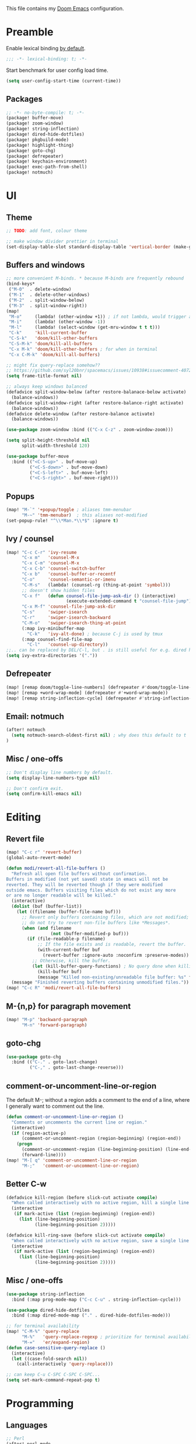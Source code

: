 This file contains my [[github:hlissner/doom-emacs][Doom Emacs]] configuration.

* Preamble
Enable lexical binding [[https://github.com/hlissner/doom-emacs/blob/develop/docs/faq.org#use-lexical-binding-everywhere][by default]].

#+BEGIN_SRC emacs-lisp
;;; -*- lexical-binding: t; -*-
#+END_SRC

Start benchmark for user config load time.

#+BEGIN_SRC emacs-lisp
(setq user-config-start-time (current-time))
#+END_SRC

** Packages
#+BEGIN_SRC emacs-lisp :tangle packages.el
;; -*- no-byte-compile: t; -*-
(package! buffer-move)
(package! zoom-window)
(package! string-inflection)
(package! dired-hide-dotfiles)
(package! pkgbuild-mode)
(package! highlight-thing)
(package! goto-chg)
(package! defrepeater)
(package! keychain-environment)
(package! exec-path-from-shell)
(package! notmuch)
#+END_SRC

* UI

** Theme
#+BEGIN_SRC emacs-lisp
;; TODO: add font, colour theme

;; make window divider prettier in terminal
(set-display-table-slot standard-display-table 'vertical-border (make-glyph-code ?│))
#+END_SRC

** Buffers and windows
#+BEGIN_SRC emacs-lisp
;; more convenient M-binds. * because M-binds are frequently rebound
(bind-keys*
 ("M-0"  . delete-window)
 ("M-1"  . delete-other-windows)
 ("M-2"  . split-window-below)
 ("M-3"  . split-window-right))
(map!
 "M-o"     (lambda! (other-window +1)) ; if not lambda, would trigger ace-window
 "M-i"     (lambda! (other-window -1))
 "M-l"     (lambda! (select-window (get-mru-window t t t)))
 "C-k"     'kill-current-buffer
 "C-S-k"   'doom/kill-other-buffers
 "C-S-M-k" 'doom/kill-all-buffers
 "C-x M-k" 'doom/kill-other-buffers ; for when in terminal
 "C-x C-M-k" 'doom/kill-all-buffers)

;; might fix query-replace somehow??
;; https://github.com/syl20bnr/spacemacs/issues/10938#issuecomment-407291657
(setq frame-title-format nil)

;; always keep windows balanced
(defadvice split-window-below (after restore-balanace-below activate)
  (balance-windows))
(defadvice split-window-right (after restore-balance-right activate)
  (balance-windows))
(defadvice delete-window (after restore-balance activate)
  (balance-windows))

(use-package zoom-window :bind (("C-x C-z" . zoom-window-zoom)))

(setq split-height-threshold nil
      split-width-threshold 120)

(use-package buffer-move
  :bind (("<C-S-up>" . buf-move-up)
         ("<C-S-down>" . buf-move-down)
         ("<C-S-left>" . buf-move-left)
         ("<C-S-right>" . buf-move-right)))
#+END_SRC

** Popups
#+BEGIN_SRC emacs-lisp
(map! "M-`" '+popup/toggle ; aliases tmm-menubar
      "M-~" 'tmm-menubar)  ; this aliases not-modified
(set-popup-rule! "^\\*Man.*\\*$" :ignore t)
#+END_SRC

** Ivy / counsel
#+BEGIN_SRC emacs-lisp
(map! "C-c C-r" 'ivy-resume
      "C-x m"   'counsel-M-x
      "C-x C-m" 'counsel-M-x
      "C-x C-b" 'counsel-switch-buffer
      "C-x b"   'counsel-buffer-or-recentf
      "C-o"     'counsel-semantic-or-imenu
      "C-M-s"   (lambda! (counsel-rg (thing-at-point 'symbol)))
      ;; doesn't show hidden files
      "C-x f"   (defun counsel-file-jump-ask-dir () (interactive)
                       (execute-extended-command t "counsel-file-jump"))
      "C-x M-f" 'counsel-file-jump-ask-dir
      "C-s"     'swiper-isearch
      "C-r"     'swiper-isearch-backward
      "C-M-o"   'swiper-isearch-thing-at-point
      (:map ivy-minibuffer-map
        "C-k"   'ivy-alt-done) ; because C-j is used by tmux
      (:map counsel-find-file-map
        "C-l"   'counsel-up-directory))
;;.. can be replaced by DEL/C-l, but . is still useful for e.g. dired here
(setq ivy-extra-directories '("."))
#+END_SRC

** Defrepeater
#+BEGIN_SRC emacs-lisp
(map! [remap doom/toggle-line-numbers] (defrepeater #'doom/toggle-line-numbers))
(map! [remap +word-wrap-mode] (defrepeater #'+word-wrap-mode))
(map! [remap string-inflection-cycle] (defrepeater #'string-inflection-cycle))
#+END_SRC

** Email: notmuch
#+BEGIN_SRC emacs-lisp
(after! notmuch
  (setq notmuch-search-oldest-first nil) ; why does this default to t
)
#+END_SRC

** Misc / one-offs
#+BEGIN_SRC emacs-lisp
;; Don't display line numbers by default.
(setq display-line-numbers-type nil)

;; Don't confirm exit.
(setq confirm-kill-emacs nil)
#+END_SRC

* Editing

** Revert file
#+BEGIN_SRC emacs-lisp
(map! "C-c r" 'revert-buffer)
(global-auto-revert-mode)

(defun modi/revert-all-file-buffers ()
  "Refresh all open file buffers without confirmation.
Buffers in modified (not yet saved) state in emacs will not be
reverted. They will be reverted though if they were modified
outside emacs. Buffers visiting files which do not exist any more
or are no longer readable will be killed."
  (interactive)
  (dolist (buf (buffer-list))
    (let ((filename (buffer-file-name buf)))
      ;; Revert only buffers containing files, which are not modified;
      ;; do not try to revert non-file buffers like *Messages*.
      (when (and filename
                 (not (buffer-modified-p buf)))
        (if (file-readable-p filename)
            ;; If the file exists and is readable, revert the buffer.
            (with-current-buffer buf
              (revert-buffer :ignore-auto :noconfirm :preserve-modes))
          ;; Otherwise, kill the buffer.
          (let (kill-buffer-query-functions) ; No query done when killing buffer
            (kill-buffer buf)
            (message "Killed non-existing/unreadable file buffer: %s" filename))))))
  (message "Finished reverting buffers containing unmodified files."))
(map! "C-c R" 'modi/revert-all-file-buffers)
#+END_SRC

** M-{n,p} for paragraph movement
#+BEGIN_SRC emacs-lisp
(map! "M-p" 'backward-paragraph
      "M-n" 'forward-paragraph)
#+END_SRC

** goto-chg
#+BEGIN_SRC emacs-lisp
(use-package goto-chg
  :bind (("C-." . goto-last-change)
         ("C-," . goto-last-change-reverse)))
#+END_SRC

** comment-or-uncomment-line-or-region
The default M-; without a region adds a comment to the end of a line, where I
generally want to comment out the line.

#+BEGIN_SRC emacs-lisp
(defun comment-or-uncomment-line-or-region ()
  "Comments or uncomments the current line or region."
  (interactive)
  (if (region-active-p)
      (comment-or-uncomment-region (region-beginning) (region-end))
    (progn
      (comment-or-uncomment-region (line-beginning-position) (line-end-position))
      (forward-line))))
(map! "M-[ q" 'comment-or-uncomment-line-or-region
      "M-;"   'comment-or-uncomment-line-or-region)
#+END_SRC

** Better C-w
#+BEGIN_SRC emacs-lisp
(defadvice kill-region (before slick-cut activate compile)
  "When called interactively with no active region, kill a single line instead."
  (interactive
   (if mark-active (list (region-beginning) (region-end))
     (list (line-beginning-position)
           (line-beginning-position 2)))))

(defadvice kill-ring-save (before slick-cut activate compile)
  "When called interactively with no active region, save a single line instead."
  (interactive
   (if mark-active (list (region-beginning) (region-end))
     (list (line-beginning-position)
           (line-beginning-position 2)))))
#+END_SRC

** Misc / one-offs
#+BEGIN_SRC emacs-lisp
(use-package string-inflection
  :bind (:map prog-mode-map ("C-c C-u" . string-inflection-cycle)))

(use-package dired-hide-dotfiles
  :bind (:map dired-mode-map ("." . dired-hide-dotfiles-mode)))

;; for terminal availability
(map! "C-M-%" 'query-replace
      "M-%"   'query-replace-regexp ; prioritize for terminal availability
      "M-="   'er/expand-region)
(defun case-sensitive-query-replace ()
  (interactive)
  (let ((case-fold-search nil))
    (call-interactively 'query-replace)))

;; can keep C-u C-SPC C-SPC C-SPC...
(setq set-mark-command-repeat-pop t)
#+END_SRC

* Programming

** Languages
#+BEGIN_SRC emacs-lisp
;; Perl
(after! perl-mode
  (map! "C-c C-d" :map perl-mode-map 'cperl-perldoc))

;; Assembler
(after! asm-mode
  (map! "TAB" :map asm-mode-map 'asm-indent-line))

;; Data/config
(add-hook! (yaml-mode conf-unix-mode conf-space-mode)
  (run-mode-hooks 'prog-mode-hook))

;; C/C++
(after! cc-mode
  (map! "C-c C-o" :map c-mode-base-map
        (lambda! (ff-find-other-file nil 'ignore-include))))
(add-hook! c++-mode (c-set-offset 'innamespace [0]))
(sp-local-pair 'c++-mode "<" ">" :when '(sp-point-after-word-p))
(add-hook! 'c-mode-common-hook ; formatting
  (fset 'c-indent-region 'clang-format-region))

;; LaTeX
(setq TeX-auto-untabify t)

;; YAML
(add-hook! yaml-mode (run-mode-hooks 'prog-mode-hook))
#+END_SRC

** Company
#+BEGIN_SRC emacs-lisp
(map! "TAB"     'company-indent-or-complete-common
      "C-<tab>" 'dabbrev-expand ;; low-tech alternative
      "M-/"     'dabbrev-expand)
(setq tab-always-indent        'complete
      company-dabbrev-downcase nil)
#+END_SRC

** Flycheck
#+BEGIN_SRC emacs-lisp
(after! flycheck
  (setq-default flycheck-disabled-checkers '(emacs-lisp-checkdoc)))
#+END_SRC

** Diffing
#+BEGIN_SRC emacs-lisp
(add-hook! diff-mode (read-only-mode t))
(map! "C-x C-v" 'vc-prefix-map)
#+END_SRC

** Compiling
#+BEGIN_SRC emacs-lisp
(defun close-compile-window-if-successful (buffer string)
  " close a compilation window if succeeded without warnings "
  (if (and
       (string-match "compilation" (buffer-name buffer))
       (string-match "finished" string)
       (not
        (with-current-buffer buffer
          (search-forward "warning" nil t))))
      (run-with-timer 1 nil
                      (lambda (window) (quit-window nil window))
                      (get-buffer-window buffer))))
(add-hook 'compilation-finish-functions 'close-compile-window-if-successful)
(map! "S-<f7>" (lambda! (switch-to-buffer "*compilation*"))
      :map prog-mode
      "<f7>" 'compile
      "<f8>" 'recompile)
(setq compilation-message-face 'default)
#+END_SRC

** Magit
#+BEGIN_SRC emacs-lisp
(map! "C-x   g" 'magit-status
      "C-x C-g" 'magit-status)
(setq magit-log-auto-more t
      magit-log-margin '(t "%a %b %d %Y" magit-log-margin-width t 18))
(use-package keychain-environment :config (keychain-refresh-environment))
#+END_SRC

** Misc / one-offs
#+BEGIN_SRC emacs-lisp
(add-hook! prog-mode 'highlight-thing-mode 'which-function-mode)

;; macos section?
(when (eq system-type 'darwin) (exec-path-from-shell-initialize))
#+END_SRC

* Closing
Load host-specific setup.

#+BEGIN_SRC emacs-lisp
(load (concat doom-private-dir "specific.el") 'noerror)
#+END_SRC

Start server if not running.

#+BEGIN_SRC emacs-lisp
(use-package server :config (unless (server-running-p) (server-start)))
#+END_SRC

Echo benchmarked startup time.

#+BEGIN_SRC emacs-lisp
(setq user-config-runtime (float-time (time-subtract (current-time)
                                                     user-config-start-time)))
(add-hook! 'window-setup-hook :append
  (message "User config loaded in %.03fs" user-config-runtime) (message ""))
#+END_SRC

